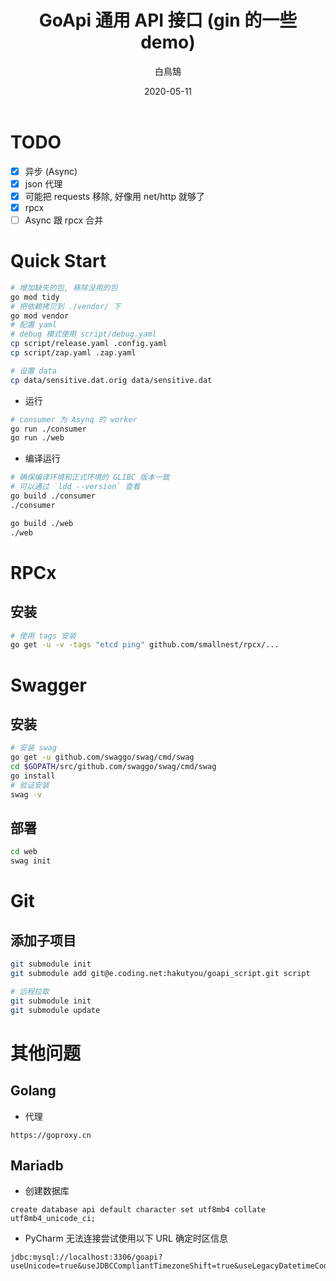 #+TITLE: GoApi 通用 API 接口 (gin 的一些 demo)
#+AUTHOR: 白鳥鵠
#+DATE: 2020-05-11
#+OPTIONS: ^:{}

* TODO
- [X] 异步 (Async)
- [X] json 代理
- [X] 可能把 requests 移除, 好像用 net/http 就够了
- [X] rpcx
- [ ] Async 跟 rpcx 合并

* Quick Start
#+BEGIN_SRC bash
# 增加缺失的包, 移除没用的包
go mod tidy
# 把依赖拷贝到 ./vendor/ 下
go mod vendor
# 配置 yaml
# debug 模式使用 script/debug.yaml
cp script/release.yaml .config.yaml
cp script/zap.yaml .zap.yaml

# 设置 data
cp data/sensitive.dat.orig data/sensitive.dat
#+END_SRC

- 运行
#+BEGIN_SRC bash
# consumer 为 Asynq 的 worker
go run ./consumer
go run ./web
#+END_SRC

- 编译运行
#+BEGIN_SRC bash
# 确保编译环境和正式环境的 GLIBC 版本一致
# 可以通过 `ldd --version` 查看
go build ./consumer
./consumer

go build ./web
./web
#+END_SRC

* RPCx
** 安装
#+BEGIN_SRC bash
# 使用 tags 安装
go get -u -v -tags "etcd ping" github.com/smallnest/rpcx/...
#+END_SRC

* Swagger
** 安装
#+BEGIN_SRC bash
# 安装 swag
go get -u github.com/swaggo/swag/cmd/swag
cd $GOPATH/src/github.com/swaggo/swag/cmd/swag
go install
# 验证安装
swag -v
#+END_SRC

** 部署
#+BEGIN_SRC bash
cd web
swag init
#+END_SRC

* Git
** 添加子项目
#+BEGIN_SRC bash
git submodule init
git submodule add git@e.coding.net:hakutyou/goapi_script.git script

# 远程拉取
git submodule init
git submodule update
#+END_SRC

* 其他问题
** Golang
- 代理
#+BEGIN_EXAMPLE
https://goproxy.cn
#+END_EXAMPLE

** Mariadb
- 创建数据库
#+BEGIN_SRC mysql
create database api default character set utf8mb4 collate utf8mb4_unicode_ci;
#+END_SRC

- PyCharm 无法连接尝试使用以下 URL 确定时区信息
#+BEGIN_EXAMPLE
jdbc:mysql://localhost:3306/goapi?useUnicode=true&useJDBCCompliantTimezoneShift=true&useLegacyDatetimeCode=false&serverTimezone=UTC
#+END_EXAMPLE
